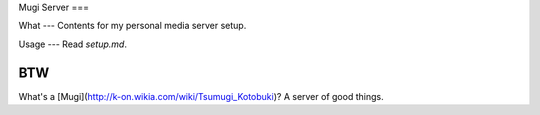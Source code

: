 Mugi Server
===

What
---
Contents for my personal media server setup.

Usage
---
Read `setup.md`.

BTW
---
What's a [Mugi](http://k-on.wikia.com/wiki/Tsumugi_Kotobuki)? A server of good things.
